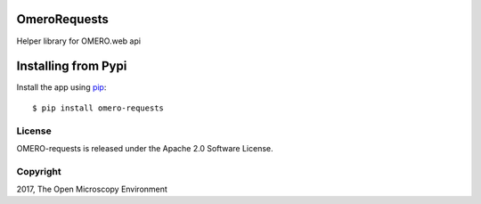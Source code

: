 .. image:: https://travis-ci.org/aleksandra-tarkowska/omero-requests.svg?branch=master
    :target: https://travis-ci.org/aleksandra-tarkowska/omero-requests

.. image:: https://badge.fury.io/py/omero-requests.svg
    :target: https://badge.fury.io/py/omero-requests


OmeroRequests
=============

Helper library for OMERO.web api


Installing from Pypi
====================


Install the app using `pip <https://pip.pypa.io/en/stable/>`_:

::

    $ pip install omero-requests


License
-------

OMERO-requests is released under the Apache 2.0 Software License.


Copyright
---------

2017, The Open Microscopy Environment
